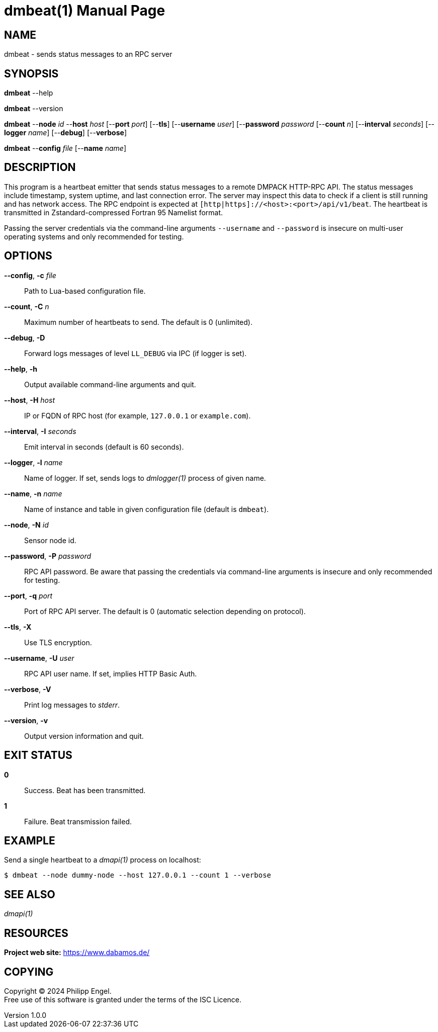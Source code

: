 = dmbeat(1)
Philipp Engel
v1.0.0
:doctype: manpage
:manmanual: User Commands
:mansource: DMBEAT

== NAME

dmbeat - sends status messages to an RPC server

== SYNOPSIS

*dmbeat* --help

*dmbeat* --version

*dmbeat* --*node* _id_ --*host* _host_ [--*port* _port_] [--*tls*]
[--*username* _user_] [--*password* _password_ [--*count* _n_]
[--*interval* _seconds_] [--*logger* _name_]  [--*debug*] [--*verbose*]

*dmbeat* --*config* _file_ [--*name* _name_]

== DESCRIPTION

This program is a heartbeat emitter that sends status messages to a remote
DMPACK HTTP-RPC API. The status messages include timestamp, system uptime, and
last connection error. The server may inspect this data to check if a client is
still running and has network access. The RPC endpoint is expected at
`[http|https]://<host>:<port>/api/v1/beat`. The heartbeat is transmitted in
Zstandard-compressed Fortran 95 Namelist format.

Passing the server credentials via the command-line arguments `--username` and
`--password` is insecure on multi-user operating systems and only recommended
for testing.

== OPTIONS

*--config*, *-c* _file_::
  Path to Lua-based configuration file.

*--count*, *-C* _n_::
  Maximum number of heartbeats to send. The default is 0 (unlimited).

*--debug*, *-D*::
  Forward logs messages of level `LL_DEBUG` via IPC (if logger is set).

*--help*, *-h*::
  Output available command-line arguments and quit.

*--host*, *-H* _host_::
  IP or FQDN of RPC host (for example, `127.0.0.1` or `example.com`).

*--interval*, *-I* _seconds_::
  Emit interval in seconds (default is 60 seconds).

*--logger*, *-l* _name_::
  Name of logger. If set, sends logs to _dmlogger(1)_ process of given name.

*--name*, *-n* _name_::
  Name of instance and table in given configuration file (default is `dmbeat`).

*--node*, *-N* _id_::
  Sensor node id.

*--password*, *-P* _password_::
  RPC API password. Be aware that passing the credentials via command-line
  arguments is insecure and only recommended for testing.

*--port*, *-q* _port_::
  Port of RPC API server. The default is 0 (automatic selection depending on
  protocol).

*--tls*, *-X*::
  Use TLS encryption.

*--username*, *-U* _user_::
  RPC API user name. If set, implies HTTP Basic Auth.

*--verbose*, *-V*::
  Print log messages to _stderr_.

*--version*, *-v*::
  Output version information and quit.

== EXIT STATUS

*0*::
  Success.
  Beat has been transmitted.

*1*::
  Failure.
  Beat transmission failed.

== EXAMPLE

Send a single heartbeat to a _dmapi(1)_ process on localhost:

....
$ dmbeat --node dummy-node --host 127.0.0.1 --count 1 --verbose
....

== SEE ALSO

_dmapi(1)_

== RESOURCES

*Project web site:* https://www.dabamos.de/

== COPYING

Copyright (C) 2024 {author}. +
Free use of this software is granted under the terms of the ISC Licence.
